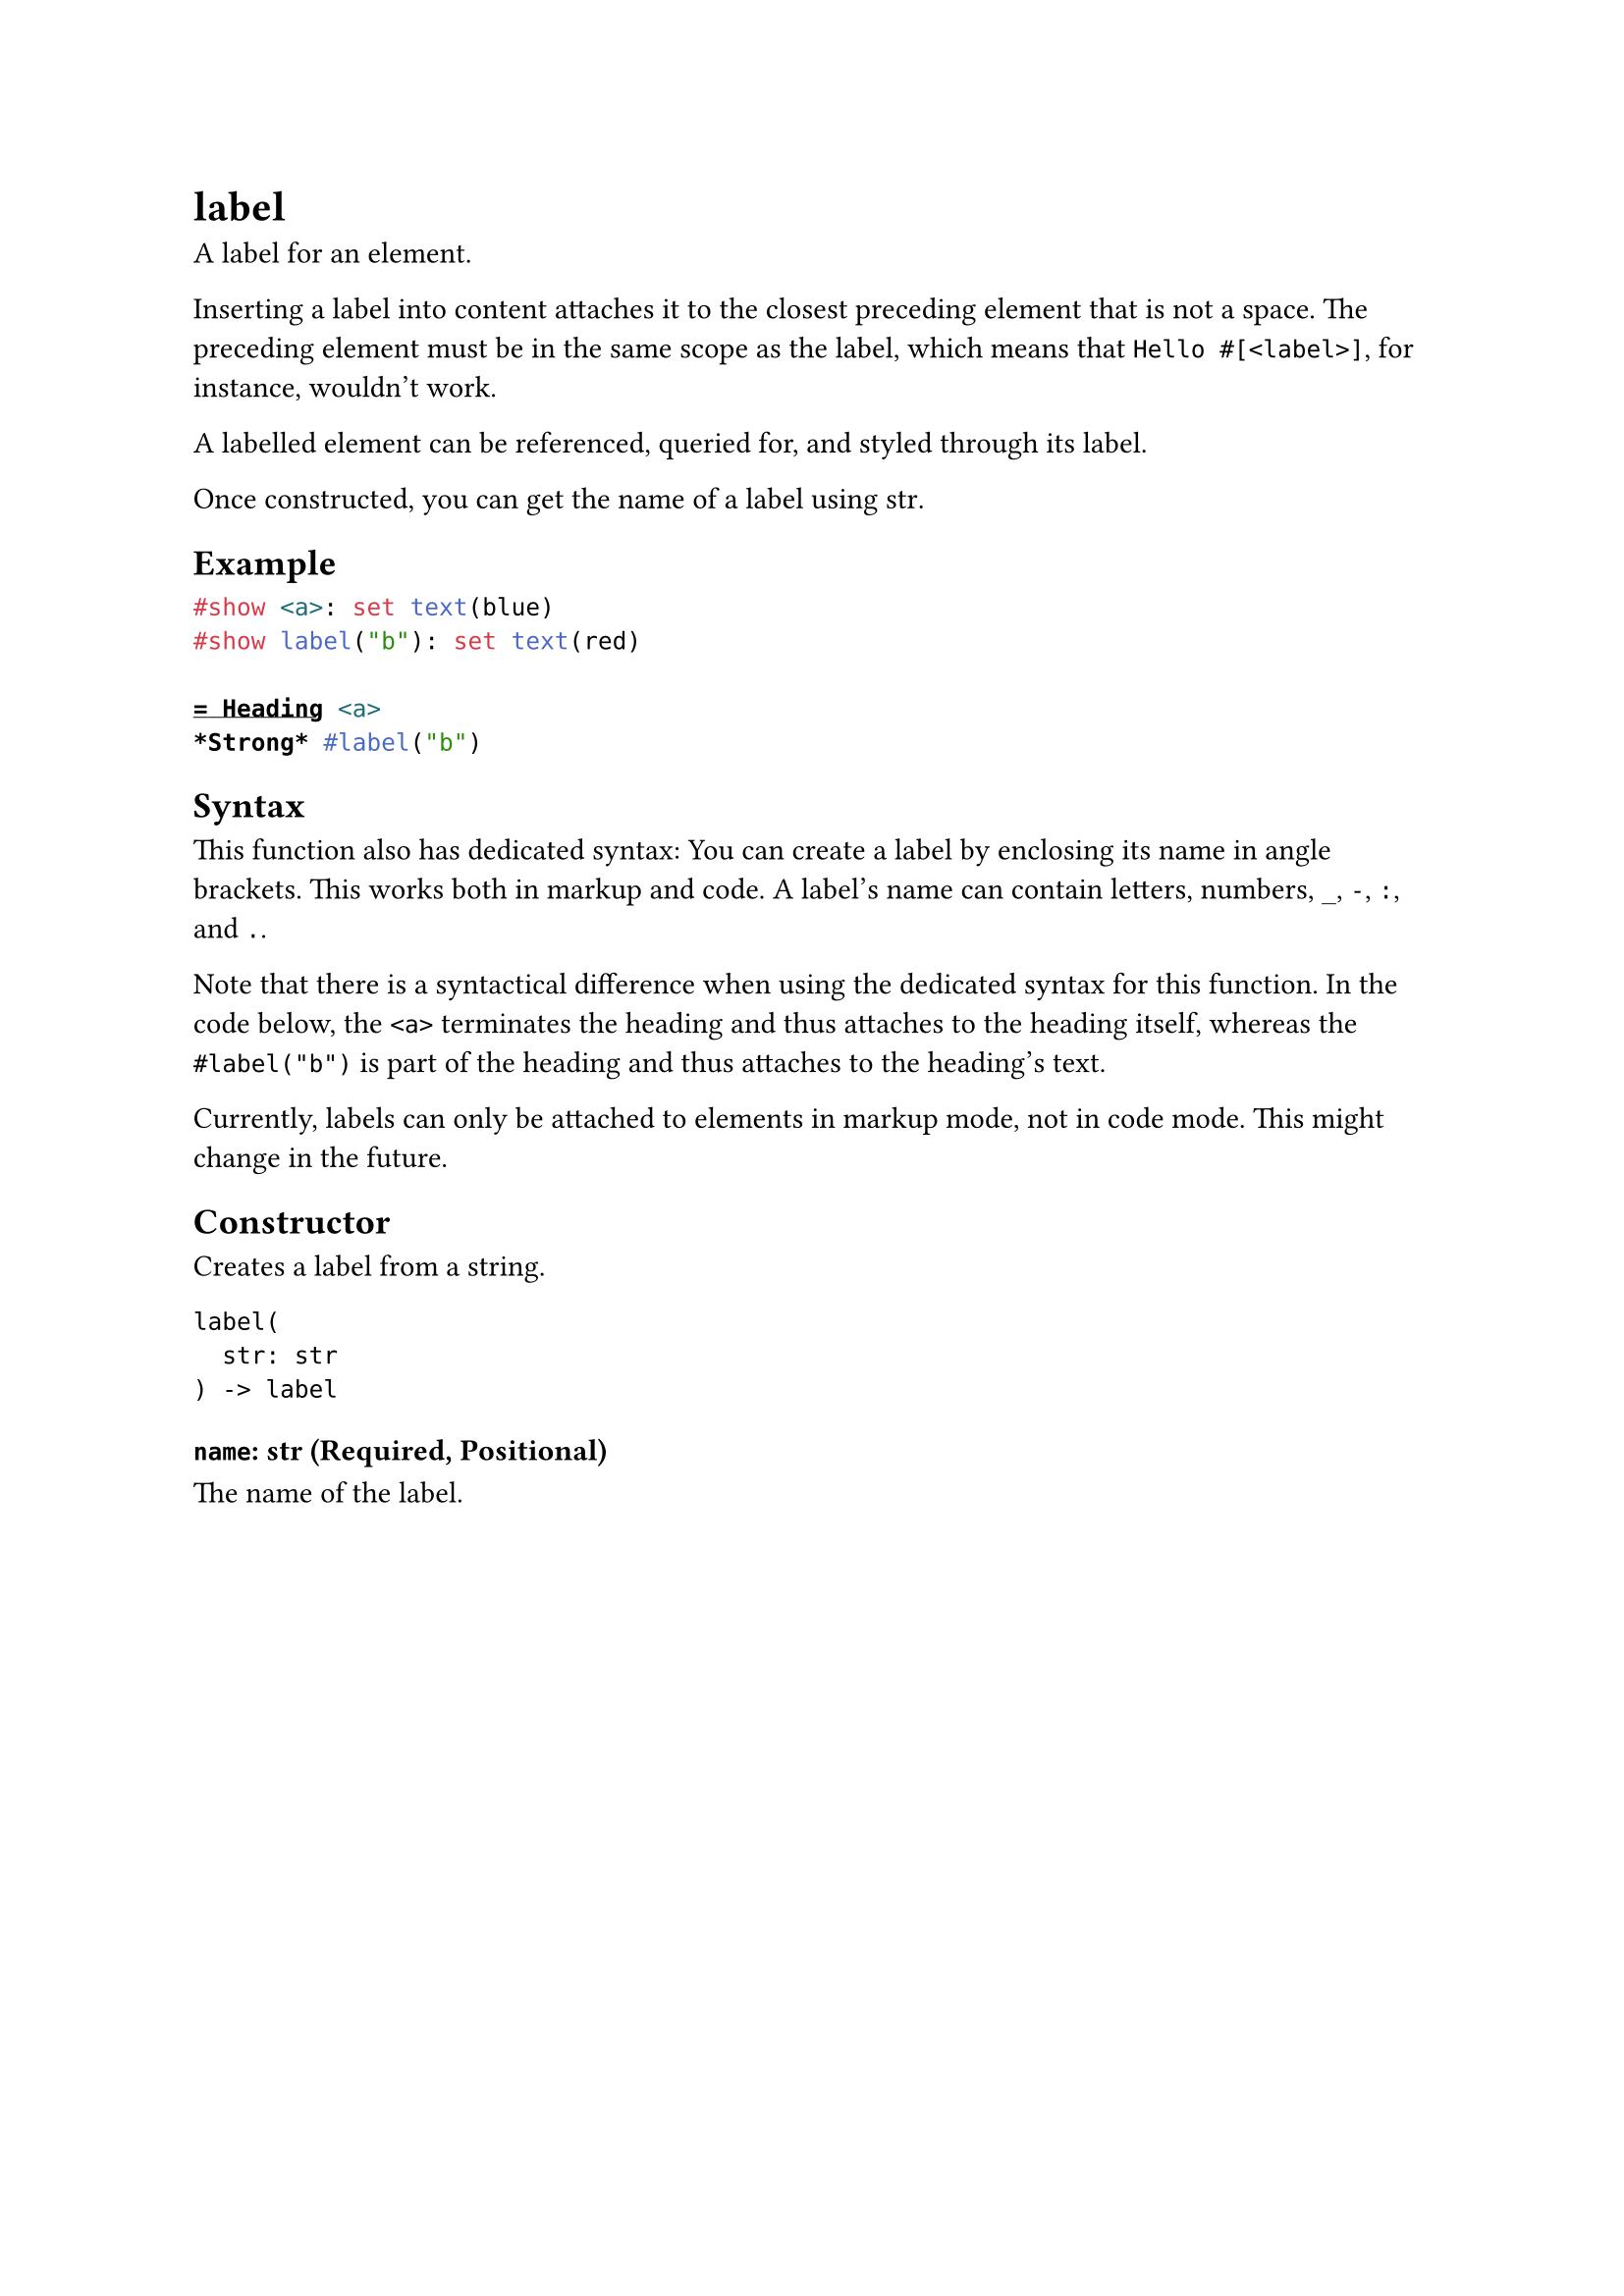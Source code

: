 = label

A label for an element.

Inserting a label into content attaches it to the closest preceding element that is not a space. The preceding element must be in the same scope as the label, which means that `Hello #[<label>]`, for instance, wouldn't work.

A labelled element can be #link("/docs/reference/model/ref/")[referenced], #link("/docs/reference/introspection/query/")[queried] for, and #link("/docs/reference/styling/")[styled] through its label.

Once constructed, you can get the name of a label using #link("/docs/reference/foundations/str/#constructor")[str].

== Example

```typst
#show <a>: set text(blue)
#show label("b"): set text(red)

= Heading <a>
*Strong* #label("b")
```

== Syntax

This function also has dedicated syntax: You can create a label by enclosing its name in angle brackets. This works both in markup and code. A label's name can contain letters, numbers, `_`, `-`, `:`, and `.`.

Note that there is a syntactical difference when using the dedicated syntax for this function. In the code below, the `<a>` terminates the heading and thus attaches to the heading itself, whereas the `#label("b")` is part of the heading and thus attaches to the heading's text.

Currently, labels can only be attached to elements in markup mode, not in code mode. This might change in the future.

== Constructor

Creates a label from a string.

```
label(
  str: str
) -> label
```

==== `name`: str (Required, Positional)

The name of the label.
